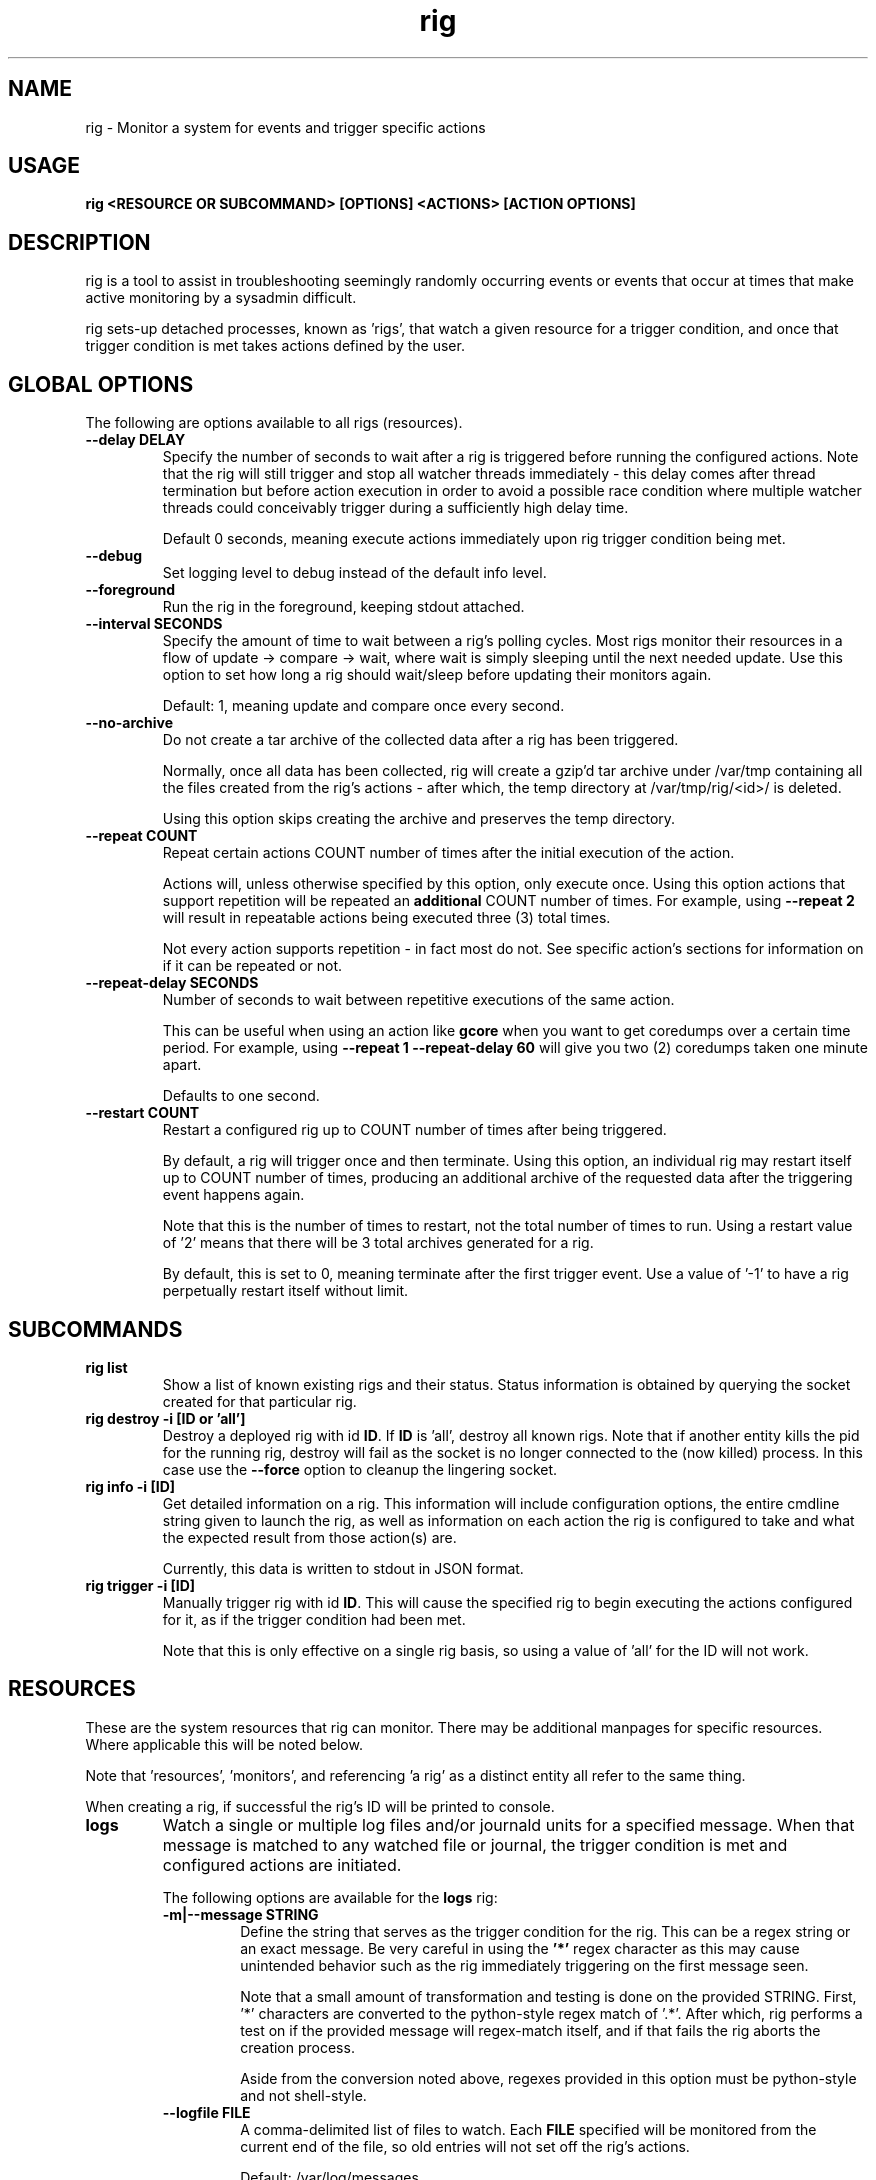 .TH rig 1 "January 2019"

.SH NAME
rig \- Monitor a system for events and trigger specific actions
.SH USAGE
.B rig <RESOURCE OR SUBCOMMAND> [OPTIONS] <ACTIONS> [ACTION OPTIONS]

.PP
.SH DESCRIPTION
rig is a tool to assist in troubleshooting seemingly randomly occurring events
or events that occur at times that make active monitoring by a sysadmin difficult.

rig sets-up detached processes, known as 'rigs', that watch a given resource
for a trigger condition, and once that trigger condition is met takes actions
defined by the user.


.SH GLOBAL OPTIONS
The following are options available to all rigs (resources).

.TP
.B \-\-delay DELAY
Specify the number of seconds to wait after a rig is triggered before running
the configured actions. Note that the rig will still trigger and stop all watcher
threads immediately - this delay comes after thread termination but before action
execution in order to avoid a possible race condition where multiple watcher threads
could conceivably trigger during a sufficiently high delay time.

Default 0 seconds, meaning execute actions immediately upon rig trigger condition
being met.

.TP
.B \-\-debug
Set logging level to debug instead of the default info level.

.TP
.B \-\-foreground
Run the rig in the foreground, keeping stdout attached.
.TP
.B \-\-interval SECONDS
Specify the amount of time to wait between a rig's polling cycles. Most rigs
monitor their resources in a flow of update -> compare -> wait, where wait is
simply sleeping until the next needed update. Use this option to set how long a rig
should wait/sleep before updating their monitors again.

Default: 1, meaning update and compare once every second.

.TP
.B \-\-no-archive
Do not create a tar archive of the collected data after a rig has been triggered.

Normally, once all data has been collected, rig will create a gzip'd tar archive under
/var/tmp containing all the files created from the rig's actions - after which,
the temp directory at /var/tmp/rig/<id>/ is deleted.

Using this option skips creating the archive and preserves the temp directory.

.TP
.B \-\-repeat COUNT
Repeat certain actions COUNT number of times after the initial execution of the
action.

Actions will, unless otherwise specified by this option, only execute once. Using
this option actions that support repetition will be repeated an \fBadditional\fR
COUNT number of times. For example, using \fB\-\-repeat 2\fR will result in repeatable
actions being executed three (3) total times.

Not every action supports repetition - in fact most do not. See specific action's
sections for information on if it can be repeated or not.

.TP
.B \-\-repeat-delay SECONDS
Number of seconds to wait between repetitive executions of the same action.

This can be useful when using an action like \fBgcore\fR when you want to get coredumps
over a certain time period. For example, using \fB\-\-repeat 1 --repeat-delay 60\fR
will give you two (2) coredumps taken one minute apart.

Defaults to one second.

.TP
.B \-\-restart COUNT
Restart a configured rig up to COUNT number of times after being triggered.

By default, a rig will trigger once and then terminate. Using this option, an
individual rig may restart itself up to COUNT number of times, producing an
additional archive of the requested data after the triggering event happens
again.

Note that this is the number of times to restart, not the total number of times
to run. Using a restart value of '2' means that there will be 3 total archives
generated for a rig.

By default, this is set to 0, meaning terminate after the first trigger event.
Use a value of '-1' to have a rig perpetually restart itself without limit.


.SH SUBCOMMANDS

.TP
.B rig list
Show a list of known existing rigs and their status. Status information is
obtained by querying the socket created for that particular rig.

.TP
.B rig destroy \-i [ID or 'all']
Destroy a deployed rig with id \fBID\fR. If \fBID\fR is 'all', destroy all known
rigs. Note that if another entity kills the pid for the running rig, destroy will
fail as the socket is no longer connected to the (now killed) process. In this case
use the \fB--force\fR option to cleanup the lingering socket.

.TP
.B rig info \-i [ID]
Get detailed information on a rig. This information will include configuration
options, the entire cmdline string given to launch the rig, as well as information
on each action the rig is configured to take and what the expected result from those
action(s) are.

Currently, this data is written to stdout in JSON format.

.TP
.B rig trigger \-i [ID]
Manually trigger rig with id \fBID\fR. This will cause the specified rig to begin
executing the actions configured for it, as if the trigger condition had been met.

Note that this is only effective on a single rig basis, so using a value of 'all'
for the ID will not work.

.SH RESOURCES
These are the system resources that rig can monitor. There may be additional
manpages for specific resources. Where applicable this will be noted below.

Note that 'resources', 'monitors', and referencing 'a rig' as a distinct entity
all refer to the same thing.

When creating a rig, if successful the rig's ID will be printed to console.

.TP
.B logs
Watch a single or multiple log files and/or journald units for a specified
message. When that message is matched to any watched file or journal, the trigger
condition is met and configured actions are initiated.

The following options are available for the \fBlogs\fR rig:
.RS 7
.TP
.B \-m|\-\-message STRING
Define the string that serves as the trigger condition for the rig. This can be
a regex string or an exact message. Be very careful in using the \fB'*'\fR regex
character as this may cause unintended behavior such as the rig immediately
triggering on the first message seen.

Note that a small amount of transformation and testing is done on the provided STRING.
First, '*' characters are converted to the python-style regex match of '.*'. After
which, rig performs a test on if the provided message will regex-match itself, and
if that fails the rig aborts the creation process.

Aside from the conversion noted above, regexes provided in this option must be
python-style and not shell-style.

.TP
.B \-\-logfile FILE
A comma-delimited list of files to watch. Each \fBFILE\fR specified will be
monitored from the current end of the file, so old entries will not set off the
rig's actions.

Default: /var/log/messages
.TP
.B \-\-no-files
Do not monitor any log files.
.TP
.B \-\-journal UNIT
A comma-delimited list of journal units to watch. The journal is watched as a
singular entity, and will be filtered to only read from the provided \fBUNIT(s)\fR.
If no \fBUNIT\fR is specified, the whole system journal will be monitored.

Default: 'system'
.TP
.B \-\-no-journal
Do not monitor the journal.
.TP
.B \-\-count COUNT
The number of times the \fB\-\-message\fR string should be matched before the rig
is triggered. Default 1 - meaning match on the first occurence.

.RE

.TP
.B ping
Perform a simple ongoing ping test against a specified host. Pings are sent
one at a time at a defined interval, and the response is evaluated. Ping-type
rigs may monitor for number of lost packets and/or packets exceeding a specified
RTT in milliseconds.

Packets are first evaluated for loss (including timeouts), then for RTT time.

The following options are available for the \fBping\fR rig:
.RS 7
.TP
.B \-\-host ADDRESS
The target IP or hostname to ping. This is a \fBrequired\fR option in order for
a ping rig to be created.

During rig creation, a 'sanity check' ping is sent to the ADDRESS to ensure that
it is an address that is reachable on the network and that it will respond to
ICMP packets. If this sanity check fails, rig creation is aborted.
.TP
.B \-\-ping-timeout SECONDS
Specify the number of SECONDS to allow for a ping response. If a ping encounters
a timeout, then it is considered \fBboth\fR a lost packet and a packet exceeding
the RTT threshold (see \fB\-\-ping-ms-max\fR and \fB\-\-ping-ms-count\fR).
.TP
.B \-\-lost-count PACKETS
Specify the number of PACKETS to accept being lost or timed-out, before triggering
the rig.

Default: 1 (trigger on the first lost packet)
.TP
.B \-\-ping-interval SECONDS
Specify the number of SECONDS to wait between ping requests sent to the target host.

Default: 1
.TP
.B \-\-ping-ms-max MILLISECONDS
Specify the RTT threshold to allow for a returned ping request. If the RTT reported
by the ping command is above this value in milliseconds, it is counted against the
threshold of packets exceeding this value specified by \fB\-\-ping-ms-count\fR.

By default, this form of checking is disabled. Any integer value passed to this
option will enable RTT monitoring.
.TP
.B \-\-ping-ms-count PACKETS
Specify the number of PACKETS that may exceed the defined \fB\-\-ping-ms-max\fR
RTT value before triggering the rig.

Default: 5
.RE
.TP
.B process
Watch a single process or list of processes for state changes or resource consumption
thresholds. When the process enters the specified state or the specified resource
consumption threshold is met, the trigger condition is met.

The following options are available for the \fBprocess\fR rig:
.RS 7
.TP
.B \-\-proc
A PID or process name of processes to watch. If a process name is specified, then
rig will attempt to convert this to a PID during rig creation. If multiple PIDs
are found, the default behavior is to fail creation and exit. To have rig monitor
all processes found for a process name, use the \fB\-\-all\fR option.
.TP
.B \-\-state STATE
The state that a process needs to be in, in order to trigger the rig. The following
is a list of supported states:

    NAME         DESCRIPTION                      SHORTHAND
    dead         Dead - should never be seen         'X'
    disk-sleep   Uninterruptible sleep           'D' or 'UN'
    running      Currently running               'R' or 'run'
    sleeping     Interruptible sleep             'S' or 'sleep'
    stopped      Stopped                         'T' or 'stop'
    zombie       Exited, still in proc table     'Z' or 'zomb'

Users can use either the full status name, or the shorthand noted in the final
column of the table above. Both the names and the shorthand values are case
sensitive.

This can also be set to a "not" value by preceeding one of the above state strings
with a exclaimation mark (!), e.g. '!sleeping' will match any non-sleep (S) state
status for the process(es). Most shells will require you to quote the state string
when using the '!' character.

Note that using '!running' will cause rig to \fBnot\fR trigger against a state
of 'sleeping', as generally speaking 'running' processes spend much of their time
in S state, and it is assumed that triggering against such a process is not desired.

Process status is polled once every second.
.TP
.B \-\-rss INTEGER
The amount of rss (resident set size) memory usage to use as a threshold for triggering
the rig. If the process' RSS usage goes above this value, trigger.

The value provided here may be suffixed with K, M, or G to denote the IEC unit.
Rig will convert the provided value and suffix into a value in bytes.
.TP
.B \-\-vms INTEGER
The same as \fB\-\-rss\fR but monitoring Virtual Memory Size instead.
.TP
.B \-\-memperc PERCENT
The percentage of total system memory a process is consuming to use as a threshold
for triggering the rig. If the process' %mem \fBmeets or exceeds\fR this value,
trigger.

\fBPERCENT\fR may be a whole integer or a float. When using a float, the process rig
respects up to \fBtwo (2)\fR decimal points of precision. For example, using
\'\fB\-\-memperc 10.25\fR\' is the same as using \'\fB\-\-memperc 10.25678\fR\'.
.TP
.B \-\-cpuperc PERCENT
The percentage of CPU usage a process is consuming to use as a threshold for
triggering the rig. If the process' %cpu \fBmeets or exceeds\fR this value,
trigger.

\fBPERCENT\fR may be a whole integer or a float. When using a float and monitoring
for CPU usage, rig respects \fBone (1)\fR decimal point of precision due to how CPU
usage is reported.

\fBPERCENT\fR may be above 100 - as CPU usage can exceed 100 when a process is
running on multiple CPUs.

.RE
.TP
.B system

Watch the system's utilization of resources as a whole, e.g. total CPU or memory
usage. When the utilization of a given resource is either exceeded or falls below
the given threshold (determined as appropriate for each resource), the trigger
condition is met.

The following options are available for the \fBsystem\fR rig:
.RS 7
.TP
.B \-\-iowait PERCENT
The amount of %iowait as reported by the kernel to use as a threshold value.

If \fBexceeded\fR, trigger the rig.
.TP
.B \-\-steal PERCENT
The amount of %steal as reported by the kernel to use as a threshold value.

If \fBexceeded\fR, trigger the rig.
.TP
.B \-\-nice PERCENT
The amount of %nice as reported by the kernel to use as a threshold value.

If \fBexceeded\fR, trigger the rig.
.TP
.B \-\-guest PERCENT
The amount of %guest as reported by the kernel to use as a threshold value.

If \fBexceeded\fR, trigger the rig.
.TP
.B \-\-user
The amount of %user as reported by the kernel to use as a threshold value.

If \fBexceeded\fR, trigger the rig.
.TP
.B \-\-available INTEGER
The amount of available memory in MiB as reported by the kernel to use as a threshold value.

If the amount of available memory \fBfalls below\fR this threshold, trigger the rig.
.TP
.B \-\-free INTEGER
The amount of free memory in MiB as reported by the kernel to use as a threshold value.

If the amount of free memory \fBfalls below\fR this threshold, trigger the rig.
.TP
.B \-\-used INTEGER
The amount of used memory in MiB as reported by the kernel to use as a threshold value.

If the amount of used memory \fBexceeds\fR this threshold, trigger the rig.
.TP
.B \-\-slab INTEGER
The amount of slab memory in MiB as reported by the kernel to use as a threshold value.

If the amount of slab memory \fBexceeds\fR this threshold, trigger the rig.
.TP
.B \-\-cpuperc PERCENT
The amount of \fBtotal\fR CPU usage as reported by the kernel as a percentage to
use as a threshold value.

If \fBexceeded\fR, trigger the rig.

This value may be a whole integer or a float. Floats are precise out to one (1)
decimal point.
.TP
.B \-\-memperc PERCENT
The amount of \fBtotal\fR memory usage as reported by the kernel as a percentage
to use as a theshold value.

If \fBexceeded\fR, trigger the rig.

This value may be a whole integer or a float. Floats are precise out to one (1)
decimal point.
.TP
.B \-\-loadavg FLOAT
System load average as reported by the OS to use as a threshold value. If the
reported loadavg exceeds this value, trigger the rig. This option can accept
either an integer (1) or a float (1.0).

Linux returns loadavg data for the past 1, 5, and 15 minutes. The system rig
will monitor only one (1) of these intervals at a time, as controlled by the
\fB\-\-loadavg-interval\fR option.
.TP
.B \-\-loadavg\-interval [1, 5, 15]
Which time interval the rig should monitor when watching the system's loadavg.
Only 1, 5, and 15 are accepted values for this option, as that is what the Linux
kernel returns loadavg data for.

Default: 1
.TP
.B \-\-temp INTEGER
The temperature in Celsius rig should monitor the CPU for meeting or exceeding.

This option takes an integer value, though temperature data is single decimal point
sensitive, so a temperature of 50.9 degrees will not trigger a rig that sets this
option to 51.

By default rig will monitor the first physical CPU package installed on the system.
This may be changed via the \fB\-\-cpu-id\fR option. Note that rig will only monitor
whole packages and not individual cores, and that package temperatures reported are
the highest reported temperature for any core in that package.

.TP
.B \-\-cpu-id ID
If specified, monitor this physical CPU package. By default, rig will monitor
physical CPU package 0 - meaning the first physically installed CPU.

When specifying an ID here, remember that in Linux CPU IDs are zero-indexed, so the
first CPU will be ID 0, the second ID 1, and so forth.

Default: 0
.RE
.TP
.B Filesystem

Watch a filesystem, directory, or file for utilization changes. Currently this
rig is focused on space consumption, and will trigger when the specified path or
backing filesystem exceeds the defined threshold for space utilization.

The following options are available for the \fBfilesystem\fR rig:
.RS 7
.TP
.B \-\-path PATH
Specify the filesystem, directory, or file path for the rig to monitor. The
location provided must exists when the rig initializes for monitoring to be supported.
.TP
.B \-\-size SIZE
Specify the size threshold to trigger on for the provided \fB\-\-path\fR. The size
given must be an integer suffixed with either K, M, G, or T. The provided value will
be converted to bytes.
.TP
.B \-\-fs-size SIZE
Use this option instead of \fB\-\-size\fR if you want to monitor the space usage
of the backing filesystem for \fB\-\-path\fR rather than the size of the path alone.

Similar to \fB\-\-size\fR this value must be suffixed with either K, M, G, or T.
.TP
.B \-\-fs-used PERCENT
Similar to \fB\-\-fs-size\fR but instead provide a percentage value to trigger on,
when the filesystem's %used exceeds this value.

Note that using this option is ultimately the same as \fB\-\-fs-size\fR as rig
will convert the specified percentage into a raw bytes value to use for comparisons.
.RE


.SH ACTIONS
The following actions are supported responses to triggered rigs. These may be
chained together on a single rig, so deploying multiple rigs with matching trigger
conditions with single, varying actions is unnecessary.

Actions are executed based on a priority weighting system, where lower values
represent a higher priority action, and those actions with lower values are
executed before those with higher values. This is to allow more time-sensitive
actions to be taken before those that may either take a long time to execute or
are otherwise unaffected by allowing other actions to run before them. Action
priority values are set by the actions directly and are currently not able to
be modified by users.
.TP
.B gcore
Collect a coredump of a given process or processes using GDB's \fBgcore\fR utility.

Note that this does _not_ interrupt the running process(es). Cores are saved to
/tmp and will be named either core.$pid or core.$proc_name.$pid depending on if
a PID or process name was provided. This action will be executed first when a rig
is triggered and multiple actions are specified.

This action supports repetition via the \fB--repeat\fR option.

The \fBgcore\fR action supports the following options:
.RS 7
.TP
.B \-\-gcore PROCESS
Enables this action and takes either a PID or process name as a value. If a process
name is given, the PID is determined at rig creation. If multiple PIDs are found
for the same process name, the default behavior is to fail rig creation. Use the
\fB\-\-all-pids\fR option to instead use all PIDs discovered for a process name.

This option can be specified multiple times. E.G. \fB\-\-gcore 12345 \-\-gcore
myprocess\fR will generate a coredump for PID 12345 and a process matching the
name 'myprocess'.

.TP
.B \-\-all-pids
Tells this action to collect a coredump for \fBall\fR PIDs found for a provided
process name.

.TP
.B \-\-freeze
Freeze the process(es) that will be core dumped by sending a SIGSTOP prior to
calling gcore on the discovered pid(s).

If successful, then rig will send a SIGCONT after the gcore execution has
completed in order to thaw the process.
.TP
.RE
.TP
.B kdump
Generate a vmcore by triggering a kernel crash via sysrq.

Note that this action \fBWILL\fR cause node disruption by triggering a kernel panic
to generate the vmcore. This means your system \fBwill reboot\fR when this action
is triggered.

The \fBkdump\fR action does not perform any configuration checks on the system's
kdump installation. It is assumed that kdump has been properly configured and
tested prior to using this action.

The \fBkdump\fR action supports the following options:
.RS 7
.TP
.B \-\-kdump
Enables this action

.TP
.B \-\-sysrq INTEGER
When the rig is deployed, if this option is set, rig will set the system's
\fB/proc/sys/kernel/sysrq\fR to the value provided. See sysrq kernel documentation
for information on what values are supported.
.TP
.RE

.TP
.B sosreport
Run a sosreport after the rig has been triggered. Select plugin enablement options
as well as the --plugin-option from sosreport are supported by this rig.
This action should run after any time-sensitive actions otherwise specified by
the user for a given rig.

The \fBsosreport\fR action supports the following options:
.RS 7
.TP
.B \-\-sosreport
Enables this action
.TP
.B \-\-enable-plugins PLUGINS
Specifically force the specified comma-delimited list of PLUGINS to be enabled.
.TP
.B \-\-plugin-option PLUGOPT
Modify a specific plugin's runtime options. This is passed directly to sosreport
as the same --plugin-option value, which should take the form 'name.option=value'.
For example, to increase the podman plugin timeout use
\'--plugin-option podman.timeout=600\'.

If you need to pass multiple sosreport plugin options, use a comma-delimited list
here instead of specifying this option multiple times.
.TP
.B \-\-skip-plugins PLUGINS
Do not run these specified plugins. Use a comma-delimited list to skip multiple
plugins.
.TP
.B \-\-only-plugins PLUGINS
Only enable these specific plugins, disable all others. Use a comma-delimited list
to specify multiple plugins.
.TP
.RE
.TP
.B tcpdump
Start collecting a tcpdump when the rig is initialized, and stop the collection
when the rig triggers. This action will be triggered before most other actions,
but after the gcore action.

Note there will be a slight delay in configuring any rig that uses the tcpdump
action as rig must verify that the tcpdump process started successfully during
the initialization process.

The \fBtcpdump\fR action supports the following options:
.RS 7
.TP
.B \-\-tcpdump
Enables this action
.TP
.B \-\-iface INTERFACE
Starts the tcpdump to monitor the provided INTERFACE. In almost all situations
this should likely be set to a specific interface on the system, however the
value of 'any' is accepted by the tcpdump command in order to listen on all
interfaces. Be wary of using this however as use of 'any' means will make it
impossible to determine which interface a particular packet came in on in the
resulting packet capture.

Default: eth0
.TP
.B \-\-filter FILTER
Provide a filter to use with tcpdump in order to reduce the amount of traffic
recorded in the packet capture. This value is passed directly to the tcpdump
utility, and thus can be any valid filter accepted by tcpdump.

\fBFor most shells you must quote the filter string for rig to pass it correctly.\fR
.TP
.B \-\-size SIZE
Limit the size of the packet capture file(s) to SIZE in MB.

Default: 10
.TP
.B \-\-captures CAPTURES
Specify the number of packet capture files to keep. If more than one (1), then
tcpdump will rotate the packet capture file when it reaches the \fB\-\-size\fR
value and keep CAPTURES number of files.

E.G. Using a CAPTURES of 2 and a SIZE of 5, then when the rig terminates you will
have up to 2 5MB packet captures.

Default: 1 (packet capture file is replaced upon reaching SIZE limit).
.TP
.RE
.TP
.B noop

Does nothing - this action runs a no-op. This is ideally used for when you need
to test a rig's configuration to make sure a rig's trigger condition is set
properly - e.g. a regex string for the logs' rig message option.

The \fBnoop\fR action supports the following options:
.RS 7
.TP
.B \-\-noop
Enables this action
.RE
.SH MAINTAINER
.nf
Jake Hunsaker <jhunsake@redhat.com>
.fi
